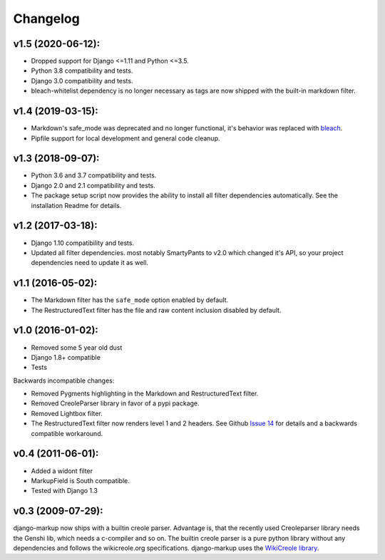 Changelog
=========

v1.5 (2020-06-12):
------------------

- Dropped support for Django <=1.11 and Python <=3.5.
- Python 3.8 compatibility and tests.
- Django 3.0 compatibility and tests.
- bleach-whitelist dependency is no longer necessary as tags are now shipped
  with the built-in markdown filter.

v1.4 (2019-03-15):
------------------

- Markdown's safe_mode was deprecated and no longer functional, it's behavior
  was replaced with bleach_.
- Pipfile support for local development and general code cleanup.

.. _bleach: https://github.com/mozilla/bleach

v1.3 (2018-09-07):
------------------

- Python 3.6 and 3.7 compatibility and tests.
- Django 2.0 and 2.1 compatibility and tests.
- The package setup script now provides the ability to install all filter
  dependencies automatically. See the installation Readme for details.

v1.2 (2017-03-18):
------------------

- Django 1.10 compatibility and tests.
- Updated all filter dependencies. most notably SmartyPants to v2.0
  which changed it's API, so your project dependencies need to update it
  as well.

v1.1 (2016-05-02):
------------------

- The Markdown filter has the ``safe_mode`` option enabled by default.
- The RestructuredText filter has the file and raw content inclusion
  disabled by default.

v1.0 (2016-01-02):
------------------

- Removed some 5 year old dust
- Django 1.8+ compatible
- Tests

Backwards incompatible changes:

- Removed Pygments highlighting in the Markdown and RestructuredText filter.
- Removed CreoleParser library in favor of a pypi package.
- Removed Lightbox filter.
- The RestructuredText filter now renders level 1 and 2 headers.
  See Github `Issue 14`_ for details and a backwards compatible workaround.

v0.4 (2011-06-01):
------------------

- Added a widont filter
- MarkupField is South compatible.
- Tested with Django 1.3

v0.3 (2009-07-29):
------------------

django-markup now ships with a builtin creole parser. Advantage is, that
the recently used Creoleparser library needs the Genshi lib, which needs
a c-compiler and so on. The builtin creole parser is a pure python library
without any dependencies and follows the wikicreole.org specifications.
django-markup uses the `WikiCreole library`_.

.. _WikiCreole library: http://devel.sheep.art.pl/creole/
.. _Issue 14: https://github.com/bartTC/django-markup/issues/14

